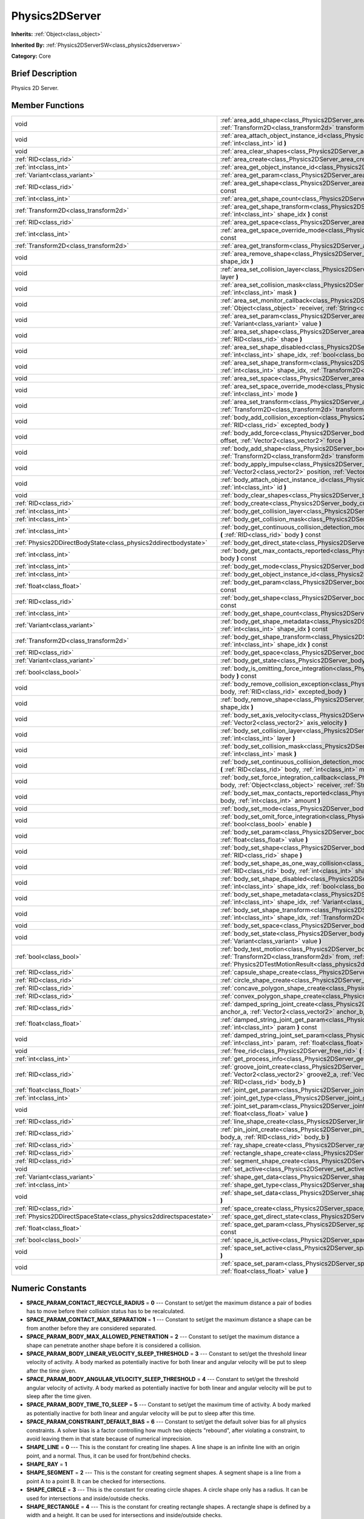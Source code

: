 .. Generated automatically by doc/tools/makerst.py in Godot's source tree.
.. DO NOT EDIT THIS FILE, but the Physics2DServer.xml source instead.
.. The source is found in doc/classes or modules/<name>/doc_classes.

.. _class_Physics2DServer:

Physics2DServer
===============

**Inherits:** :ref:`Object<class_object>`

**Inherited By:** :ref:`Physics2DServerSW<class_physics2dserversw>`

**Category:** Core

Brief Description
-----------------

Physics 2D Server.

Member Functions
----------------

+--------------------------------------------------------------------+----------------------------------------------------------------------------------------------------------------------------------------------------------------------------------------------------------------------------------------------------------------------------------------------------------------+
| void                                                               | :ref:`area_add_shape<class_Physics2DServer_area_add_shape>` **(** :ref:`RID<class_rid>` area, :ref:`RID<class_rid>` shape, :ref:`Transform2D<class_transform2d>` transform=Transform2D( 1, 0, 0, 1, 0, 0 ) **)**                                                                                               |
+--------------------------------------------------------------------+----------------------------------------------------------------------------------------------------------------------------------------------------------------------------------------------------------------------------------------------------------------------------------------------------------------+
| void                                                               | :ref:`area_attach_object_instance_id<class_Physics2DServer_area_attach_object_instance_id>` **(** :ref:`RID<class_rid>` area, :ref:`int<class_int>` id **)**                                                                                                                                                   |
+--------------------------------------------------------------------+----------------------------------------------------------------------------------------------------------------------------------------------------------------------------------------------------------------------------------------------------------------------------------------------------------------+
| void                                                               | :ref:`area_clear_shapes<class_Physics2DServer_area_clear_shapes>` **(** :ref:`RID<class_rid>` area **)**                                                                                                                                                                                                       |
+--------------------------------------------------------------------+----------------------------------------------------------------------------------------------------------------------------------------------------------------------------------------------------------------------------------------------------------------------------------------------------------------+
| :ref:`RID<class_rid>`                                              | :ref:`area_create<class_Physics2DServer_area_create>` **(** **)**                                                                                                                                                                                                                                              |
+--------------------------------------------------------------------+----------------------------------------------------------------------------------------------------------------------------------------------------------------------------------------------------------------------------------------------------------------------------------------------------------------+
| :ref:`int<class_int>`                                              | :ref:`area_get_object_instance_id<class_Physics2DServer_area_get_object_instance_id>` **(** :ref:`RID<class_rid>` area **)** const                                                                                                                                                                             |
+--------------------------------------------------------------------+----------------------------------------------------------------------------------------------------------------------------------------------------------------------------------------------------------------------------------------------------------------------------------------------------------------+
| :ref:`Variant<class_variant>`                                      | :ref:`area_get_param<class_Physics2DServer_area_get_param>` **(** :ref:`RID<class_rid>` area, :ref:`int<class_int>` param **)** const                                                                                                                                                                          |
+--------------------------------------------------------------------+----------------------------------------------------------------------------------------------------------------------------------------------------------------------------------------------------------------------------------------------------------------------------------------------------------------+
| :ref:`RID<class_rid>`                                              | :ref:`area_get_shape<class_Physics2DServer_area_get_shape>` **(** :ref:`RID<class_rid>` area, :ref:`int<class_int>` shape_idx **)** const                                                                                                                                                                      |
+--------------------------------------------------------------------+----------------------------------------------------------------------------------------------------------------------------------------------------------------------------------------------------------------------------------------------------------------------------------------------------------------+
| :ref:`int<class_int>`                                              | :ref:`area_get_shape_count<class_Physics2DServer_area_get_shape_count>` **(** :ref:`RID<class_rid>` area **)** const                                                                                                                                                                                           |
+--------------------------------------------------------------------+----------------------------------------------------------------------------------------------------------------------------------------------------------------------------------------------------------------------------------------------------------------------------------------------------------------+
| :ref:`Transform2D<class_transform2d>`                              | :ref:`area_get_shape_transform<class_Physics2DServer_area_get_shape_transform>` **(** :ref:`RID<class_rid>` area, :ref:`int<class_int>` shape_idx **)** const                                                                                                                                                  |
+--------------------------------------------------------------------+----------------------------------------------------------------------------------------------------------------------------------------------------------------------------------------------------------------------------------------------------------------------------------------------------------------+
| :ref:`RID<class_rid>`                                              | :ref:`area_get_space<class_Physics2DServer_area_get_space>` **(** :ref:`RID<class_rid>` area **)** const                                                                                                                                                                                                       |
+--------------------------------------------------------------------+----------------------------------------------------------------------------------------------------------------------------------------------------------------------------------------------------------------------------------------------------------------------------------------------------------------+
| :ref:`int<class_int>`                                              | :ref:`area_get_space_override_mode<class_Physics2DServer_area_get_space_override_mode>` **(** :ref:`RID<class_rid>` area **)** const                                                                                                                                                                           |
+--------------------------------------------------------------------+----------------------------------------------------------------------------------------------------------------------------------------------------------------------------------------------------------------------------------------------------------------------------------------------------------------+
| :ref:`Transform2D<class_transform2d>`                              | :ref:`area_get_transform<class_Physics2DServer_area_get_transform>` **(** :ref:`RID<class_rid>` area **)** const                                                                                                                                                                                               |
+--------------------------------------------------------------------+----------------------------------------------------------------------------------------------------------------------------------------------------------------------------------------------------------------------------------------------------------------------------------------------------------------+
| void                                                               | :ref:`area_remove_shape<class_Physics2DServer_area_remove_shape>` **(** :ref:`RID<class_rid>` area, :ref:`int<class_int>` shape_idx **)**                                                                                                                                                                      |
+--------------------------------------------------------------------+----------------------------------------------------------------------------------------------------------------------------------------------------------------------------------------------------------------------------------------------------------------------------------------------------------------+
| void                                                               | :ref:`area_set_collision_layer<class_Physics2DServer_area_set_collision_layer>` **(** :ref:`RID<class_rid>` area, :ref:`int<class_int>` layer **)**                                                                                                                                                            |
+--------------------------------------------------------------------+----------------------------------------------------------------------------------------------------------------------------------------------------------------------------------------------------------------------------------------------------------------------------------------------------------------+
| void                                                               | :ref:`area_set_collision_mask<class_Physics2DServer_area_set_collision_mask>` **(** :ref:`RID<class_rid>` area, :ref:`int<class_int>` mask **)**                                                                                                                                                               |
+--------------------------------------------------------------------+----------------------------------------------------------------------------------------------------------------------------------------------------------------------------------------------------------------------------------------------------------------------------------------------------------------+
| void                                                               | :ref:`area_set_monitor_callback<class_Physics2DServer_area_set_monitor_callback>` **(** :ref:`RID<class_rid>` area, :ref:`Object<class_object>` receiver, :ref:`String<class_string>` method **)**                                                                                                             |
+--------------------------------------------------------------------+----------------------------------------------------------------------------------------------------------------------------------------------------------------------------------------------------------------------------------------------------------------------------------------------------------------+
| void                                                               | :ref:`area_set_param<class_Physics2DServer_area_set_param>` **(** :ref:`RID<class_rid>` area, :ref:`int<class_int>` param, :ref:`Variant<class_variant>` value **)**                                                                                                                                           |
+--------------------------------------------------------------------+----------------------------------------------------------------------------------------------------------------------------------------------------------------------------------------------------------------------------------------------------------------------------------------------------------------+
| void                                                               | :ref:`area_set_shape<class_Physics2DServer_area_set_shape>` **(** :ref:`RID<class_rid>` area, :ref:`int<class_int>` shape_idx, :ref:`RID<class_rid>` shape **)**                                                                                                                                               |
+--------------------------------------------------------------------+----------------------------------------------------------------------------------------------------------------------------------------------------------------------------------------------------------------------------------------------------------------------------------------------------------------+
| void                                                               | :ref:`area_set_shape_disabled<class_Physics2DServer_area_set_shape_disabled>` **(** :ref:`RID<class_rid>` area, :ref:`int<class_int>` shape_idx, :ref:`bool<class_bool>` disable **)**                                                                                                                         |
+--------------------------------------------------------------------+----------------------------------------------------------------------------------------------------------------------------------------------------------------------------------------------------------------------------------------------------------------------------------------------------------------+
| void                                                               | :ref:`area_set_shape_transform<class_Physics2DServer_area_set_shape_transform>` **(** :ref:`RID<class_rid>` area, :ref:`int<class_int>` shape_idx, :ref:`Transform2D<class_transform2d>` transform **)**                                                                                                       |
+--------------------------------------------------------------------+----------------------------------------------------------------------------------------------------------------------------------------------------------------------------------------------------------------------------------------------------------------------------------------------------------------+
| void                                                               | :ref:`area_set_space<class_Physics2DServer_area_set_space>` **(** :ref:`RID<class_rid>` area, :ref:`RID<class_rid>` space **)**                                                                                                                                                                                |
+--------------------------------------------------------------------+----------------------------------------------------------------------------------------------------------------------------------------------------------------------------------------------------------------------------------------------------------------------------------------------------------------+
| void                                                               | :ref:`area_set_space_override_mode<class_Physics2DServer_area_set_space_override_mode>` **(** :ref:`RID<class_rid>` area, :ref:`int<class_int>` mode **)**                                                                                                                                                     |
+--------------------------------------------------------------------+----------------------------------------------------------------------------------------------------------------------------------------------------------------------------------------------------------------------------------------------------------------------------------------------------------------+
| void                                                               | :ref:`area_set_transform<class_Physics2DServer_area_set_transform>` **(** :ref:`RID<class_rid>` area, :ref:`Transform2D<class_transform2d>` transform **)**                                                                                                                                                    |
+--------------------------------------------------------------------+----------------------------------------------------------------------------------------------------------------------------------------------------------------------------------------------------------------------------------------------------------------------------------------------------------------+
| void                                                               | :ref:`body_add_collision_exception<class_Physics2DServer_body_add_collision_exception>` **(** :ref:`RID<class_rid>` body, :ref:`RID<class_rid>` excepted_body **)**                                                                                                                                            |
+--------------------------------------------------------------------+----------------------------------------------------------------------------------------------------------------------------------------------------------------------------------------------------------------------------------------------------------------------------------------------------------------+
| void                                                               | :ref:`body_add_force<class_Physics2DServer_body_add_force>` **(** :ref:`RID<class_rid>` body, :ref:`Vector2<class_vector2>` offset, :ref:`Vector2<class_vector2>` force **)**                                                                                                                                  |
+--------------------------------------------------------------------+----------------------------------------------------------------------------------------------------------------------------------------------------------------------------------------------------------------------------------------------------------------------------------------------------------------+
| void                                                               | :ref:`body_add_shape<class_Physics2DServer_body_add_shape>` **(** :ref:`RID<class_rid>` body, :ref:`RID<class_rid>` shape, :ref:`Transform2D<class_transform2d>` transform=Transform2D( 1, 0, 0, 1, 0, 0 ) **)**                                                                                               |
+--------------------------------------------------------------------+----------------------------------------------------------------------------------------------------------------------------------------------------------------------------------------------------------------------------------------------------------------------------------------------------------------+
| void                                                               | :ref:`body_apply_impulse<class_Physics2DServer_body_apply_impulse>` **(** :ref:`RID<class_rid>` body, :ref:`Vector2<class_vector2>` position, :ref:`Vector2<class_vector2>` impulse **)**                                                                                                                      |
+--------------------------------------------------------------------+----------------------------------------------------------------------------------------------------------------------------------------------------------------------------------------------------------------------------------------------------------------------------------------------------------------+
| void                                                               | :ref:`body_attach_object_instance_id<class_Physics2DServer_body_attach_object_instance_id>` **(** :ref:`RID<class_rid>` body, :ref:`int<class_int>` id **)**                                                                                                                                                   |
+--------------------------------------------------------------------+----------------------------------------------------------------------------------------------------------------------------------------------------------------------------------------------------------------------------------------------------------------------------------------------------------------+
| void                                                               | :ref:`body_clear_shapes<class_Physics2DServer_body_clear_shapes>` **(** :ref:`RID<class_rid>` body **)**                                                                                                                                                                                                       |
+--------------------------------------------------------------------+----------------------------------------------------------------------------------------------------------------------------------------------------------------------------------------------------------------------------------------------------------------------------------------------------------------+
| :ref:`RID<class_rid>`                                              | :ref:`body_create<class_Physics2DServer_body_create>` **(** **)**                                                                                                                                                                                                                                              |
+--------------------------------------------------------------------+----------------------------------------------------------------------------------------------------------------------------------------------------------------------------------------------------------------------------------------------------------------------------------------------------------------+
| :ref:`int<class_int>`                                              | :ref:`body_get_collision_layer<class_Physics2DServer_body_get_collision_layer>` **(** :ref:`RID<class_rid>` body **)** const                                                                                                                                                                                   |
+--------------------------------------------------------------------+----------------------------------------------------------------------------------------------------------------------------------------------------------------------------------------------------------------------------------------------------------------------------------------------------------------+
| :ref:`int<class_int>`                                              | :ref:`body_get_collision_mask<class_Physics2DServer_body_get_collision_mask>` **(** :ref:`RID<class_rid>` body **)** const                                                                                                                                                                                     |
+--------------------------------------------------------------------+----------------------------------------------------------------------------------------------------------------------------------------------------------------------------------------------------------------------------------------------------------------------------------------------------------------+
| :ref:`int<class_int>`                                              | :ref:`body_get_continuous_collision_detection_mode<class_Physics2DServer_body_get_continuous_collision_detection_mode>` **(** :ref:`RID<class_rid>` body **)** const                                                                                                                                           |
+--------------------------------------------------------------------+----------------------------------------------------------------------------------------------------------------------------------------------------------------------------------------------------------------------------------------------------------------------------------------------------------------+
| :ref:`Physics2DDirectBodyState<class_physics2ddirectbodystate>`    | :ref:`body_get_direct_state<class_Physics2DServer_body_get_direct_state>` **(** :ref:`RID<class_rid>` body **)**                                                                                                                                                                                               |
+--------------------------------------------------------------------+----------------------------------------------------------------------------------------------------------------------------------------------------------------------------------------------------------------------------------------------------------------------------------------------------------------+
| :ref:`int<class_int>`                                              | :ref:`body_get_max_contacts_reported<class_Physics2DServer_body_get_max_contacts_reported>` **(** :ref:`RID<class_rid>` body **)** const                                                                                                                                                                       |
+--------------------------------------------------------------------+----------------------------------------------------------------------------------------------------------------------------------------------------------------------------------------------------------------------------------------------------------------------------------------------------------------+
| :ref:`int<class_int>`                                              | :ref:`body_get_mode<class_Physics2DServer_body_get_mode>` **(** :ref:`RID<class_rid>` body **)** const                                                                                                                                                                                                         |
+--------------------------------------------------------------------+----------------------------------------------------------------------------------------------------------------------------------------------------------------------------------------------------------------------------------------------------------------------------------------------------------------+
| :ref:`int<class_int>`                                              | :ref:`body_get_object_instance_id<class_Physics2DServer_body_get_object_instance_id>` **(** :ref:`RID<class_rid>` body **)** const                                                                                                                                                                             |
+--------------------------------------------------------------------+----------------------------------------------------------------------------------------------------------------------------------------------------------------------------------------------------------------------------------------------------------------------------------------------------------------+
| :ref:`float<class_float>`                                          | :ref:`body_get_param<class_Physics2DServer_body_get_param>` **(** :ref:`RID<class_rid>` body, :ref:`int<class_int>` param **)** const                                                                                                                                                                          |
+--------------------------------------------------------------------+----------------------------------------------------------------------------------------------------------------------------------------------------------------------------------------------------------------------------------------------------------------------------------------------------------------+
| :ref:`RID<class_rid>`                                              | :ref:`body_get_shape<class_Physics2DServer_body_get_shape>` **(** :ref:`RID<class_rid>` body, :ref:`int<class_int>` shape_idx **)** const                                                                                                                                                                      |
+--------------------------------------------------------------------+----------------------------------------------------------------------------------------------------------------------------------------------------------------------------------------------------------------------------------------------------------------------------------------------------------------+
| :ref:`int<class_int>`                                              | :ref:`body_get_shape_count<class_Physics2DServer_body_get_shape_count>` **(** :ref:`RID<class_rid>` body **)** const                                                                                                                                                                                           |
+--------------------------------------------------------------------+----------------------------------------------------------------------------------------------------------------------------------------------------------------------------------------------------------------------------------------------------------------------------------------------------------------+
| :ref:`Variant<class_variant>`                                      | :ref:`body_get_shape_metadata<class_Physics2DServer_body_get_shape_metadata>` **(** :ref:`RID<class_rid>` body, :ref:`int<class_int>` shape_idx **)** const                                                                                                                                                    |
+--------------------------------------------------------------------+----------------------------------------------------------------------------------------------------------------------------------------------------------------------------------------------------------------------------------------------------------------------------------------------------------------+
| :ref:`Transform2D<class_transform2d>`                              | :ref:`body_get_shape_transform<class_Physics2DServer_body_get_shape_transform>` **(** :ref:`RID<class_rid>` body, :ref:`int<class_int>` shape_idx **)** const                                                                                                                                                  |
+--------------------------------------------------------------------+----------------------------------------------------------------------------------------------------------------------------------------------------------------------------------------------------------------------------------------------------------------------------------------------------------------+
| :ref:`RID<class_rid>`                                              | :ref:`body_get_space<class_Physics2DServer_body_get_space>` **(** :ref:`RID<class_rid>` body **)** const                                                                                                                                                                                                       |
+--------------------------------------------------------------------+----------------------------------------------------------------------------------------------------------------------------------------------------------------------------------------------------------------------------------------------------------------------------------------------------------------+
| :ref:`Variant<class_variant>`                                      | :ref:`body_get_state<class_Physics2DServer_body_get_state>` **(** :ref:`RID<class_rid>` body, :ref:`int<class_int>` state **)** const                                                                                                                                                                          |
+--------------------------------------------------------------------+----------------------------------------------------------------------------------------------------------------------------------------------------------------------------------------------------------------------------------------------------------------------------------------------------------------+
| :ref:`bool<class_bool>`                                            | :ref:`body_is_omitting_force_integration<class_Physics2DServer_body_is_omitting_force_integration>` **(** :ref:`RID<class_rid>` body **)** const                                                                                                                                                               |
+--------------------------------------------------------------------+----------------------------------------------------------------------------------------------------------------------------------------------------------------------------------------------------------------------------------------------------------------------------------------------------------------+
| void                                                               | :ref:`body_remove_collision_exception<class_Physics2DServer_body_remove_collision_exception>` **(** :ref:`RID<class_rid>` body, :ref:`RID<class_rid>` excepted_body **)**                                                                                                                                      |
+--------------------------------------------------------------------+----------------------------------------------------------------------------------------------------------------------------------------------------------------------------------------------------------------------------------------------------------------------------------------------------------------+
| void                                                               | :ref:`body_remove_shape<class_Physics2DServer_body_remove_shape>` **(** :ref:`RID<class_rid>` body, :ref:`int<class_int>` shape_idx **)**                                                                                                                                                                      |
+--------------------------------------------------------------------+----------------------------------------------------------------------------------------------------------------------------------------------------------------------------------------------------------------------------------------------------------------------------------------------------------------+
| void                                                               | :ref:`body_set_axis_velocity<class_Physics2DServer_body_set_axis_velocity>` **(** :ref:`RID<class_rid>` body, :ref:`Vector2<class_vector2>` axis_velocity **)**                                                                                                                                                |
+--------------------------------------------------------------------+----------------------------------------------------------------------------------------------------------------------------------------------------------------------------------------------------------------------------------------------------------------------------------------------------------------+
| void                                                               | :ref:`body_set_collision_layer<class_Physics2DServer_body_set_collision_layer>` **(** :ref:`RID<class_rid>` body, :ref:`int<class_int>` layer **)**                                                                                                                                                            |
+--------------------------------------------------------------------+----------------------------------------------------------------------------------------------------------------------------------------------------------------------------------------------------------------------------------------------------------------------------------------------------------------+
| void                                                               | :ref:`body_set_collision_mask<class_Physics2DServer_body_set_collision_mask>` **(** :ref:`RID<class_rid>` body, :ref:`int<class_int>` mask **)**                                                                                                                                                               |
+--------------------------------------------------------------------+----------------------------------------------------------------------------------------------------------------------------------------------------------------------------------------------------------------------------------------------------------------------------------------------------------------+
| void                                                               | :ref:`body_set_continuous_collision_detection_mode<class_Physics2DServer_body_set_continuous_collision_detection_mode>` **(** :ref:`RID<class_rid>` body, :ref:`int<class_int>` mode **)**                                                                                                                     |
+--------------------------------------------------------------------+----------------------------------------------------------------------------------------------------------------------------------------------------------------------------------------------------------------------------------------------------------------------------------------------------------------+
| void                                                               | :ref:`body_set_force_integration_callback<class_Physics2DServer_body_set_force_integration_callback>` **(** :ref:`RID<class_rid>` body, :ref:`Object<class_object>` receiver, :ref:`String<class_string>` method, :ref:`Variant<class_variant>` userdata=null **)**                                            |
+--------------------------------------------------------------------+----------------------------------------------------------------------------------------------------------------------------------------------------------------------------------------------------------------------------------------------------------------------------------------------------------------+
| void                                                               | :ref:`body_set_max_contacts_reported<class_Physics2DServer_body_set_max_contacts_reported>` **(** :ref:`RID<class_rid>` body, :ref:`int<class_int>` amount **)**                                                                                                                                               |
+--------------------------------------------------------------------+----------------------------------------------------------------------------------------------------------------------------------------------------------------------------------------------------------------------------------------------------------------------------------------------------------------+
| void                                                               | :ref:`body_set_mode<class_Physics2DServer_body_set_mode>` **(** :ref:`RID<class_rid>` body, :ref:`int<class_int>` mode **)**                                                                                                                                                                                   |
+--------------------------------------------------------------------+----------------------------------------------------------------------------------------------------------------------------------------------------------------------------------------------------------------------------------------------------------------------------------------------------------------+
| void                                                               | :ref:`body_set_omit_force_integration<class_Physics2DServer_body_set_omit_force_integration>` **(** :ref:`RID<class_rid>` body, :ref:`bool<class_bool>` enable **)**                                                                                                                                           |
+--------------------------------------------------------------------+----------------------------------------------------------------------------------------------------------------------------------------------------------------------------------------------------------------------------------------------------------------------------------------------------------------+
| void                                                               | :ref:`body_set_param<class_Physics2DServer_body_set_param>` **(** :ref:`RID<class_rid>` body, :ref:`int<class_int>` param, :ref:`float<class_float>` value **)**                                                                                                                                               |
+--------------------------------------------------------------------+----------------------------------------------------------------------------------------------------------------------------------------------------------------------------------------------------------------------------------------------------------------------------------------------------------------+
| void                                                               | :ref:`body_set_shape<class_Physics2DServer_body_set_shape>` **(** :ref:`RID<class_rid>` body, :ref:`int<class_int>` shape_idx, :ref:`RID<class_rid>` shape **)**                                                                                                                                               |
+--------------------------------------------------------------------+----------------------------------------------------------------------------------------------------------------------------------------------------------------------------------------------------------------------------------------------------------------------------------------------------------------+
| void                                                               | :ref:`body_set_shape_as_one_way_collision<class_Physics2DServer_body_set_shape_as_one_way_collision>` **(** :ref:`RID<class_rid>` body, :ref:`int<class_int>` shape_idx, :ref:`bool<class_bool>` enable **)**                                                                                                  |
+--------------------------------------------------------------------+----------------------------------------------------------------------------------------------------------------------------------------------------------------------------------------------------------------------------------------------------------------------------------------------------------------+
| void                                                               | :ref:`body_set_shape_disabled<class_Physics2DServer_body_set_shape_disabled>` **(** :ref:`RID<class_rid>` body, :ref:`int<class_int>` shape_idx, :ref:`bool<class_bool>` disable **)**                                                                                                                         |
+--------------------------------------------------------------------+----------------------------------------------------------------------------------------------------------------------------------------------------------------------------------------------------------------------------------------------------------------------------------------------------------------+
| void                                                               | :ref:`body_set_shape_metadata<class_Physics2DServer_body_set_shape_metadata>` **(** :ref:`RID<class_rid>` body, :ref:`int<class_int>` shape_idx, :ref:`Variant<class_variant>` metadata **)**                                                                                                                  |
+--------------------------------------------------------------------+----------------------------------------------------------------------------------------------------------------------------------------------------------------------------------------------------------------------------------------------------------------------------------------------------------------+
| void                                                               | :ref:`body_set_shape_transform<class_Physics2DServer_body_set_shape_transform>` **(** :ref:`RID<class_rid>` body, :ref:`int<class_int>` shape_idx, :ref:`Transform2D<class_transform2d>` transform **)**                                                                                                       |
+--------------------------------------------------------------------+----------------------------------------------------------------------------------------------------------------------------------------------------------------------------------------------------------------------------------------------------------------------------------------------------------------+
| void                                                               | :ref:`body_set_space<class_Physics2DServer_body_set_space>` **(** :ref:`RID<class_rid>` body, :ref:`RID<class_rid>` space **)**                                                                                                                                                                                |
+--------------------------------------------------------------------+----------------------------------------------------------------------------------------------------------------------------------------------------------------------------------------------------------------------------------------------------------------------------------------------------------------+
| void                                                               | :ref:`body_set_state<class_Physics2DServer_body_set_state>` **(** :ref:`RID<class_rid>` body, :ref:`int<class_int>` state, :ref:`Variant<class_variant>` value **)**                                                                                                                                           |
+--------------------------------------------------------------------+----------------------------------------------------------------------------------------------------------------------------------------------------------------------------------------------------------------------------------------------------------------------------------------------------------------+
| :ref:`bool<class_bool>`                                            | :ref:`body_test_motion<class_Physics2DServer_body_test_motion>` **(** :ref:`RID<class_rid>` body, :ref:`Transform2D<class_transform2d>` from, :ref:`Vector2<class_vector2>` motion, :ref:`float<class_float>` margin=0.08, :ref:`Physics2DTestMotionResult<class_physics2dtestmotionresult>` result=null **)** |
+--------------------------------------------------------------------+----------------------------------------------------------------------------------------------------------------------------------------------------------------------------------------------------------------------------------------------------------------------------------------------------------------+
| :ref:`RID<class_rid>`                                              | :ref:`capsule_shape_create<class_Physics2DServer_capsule_shape_create>` **(** **)**                                                                                                                                                                                                                            |
+--------------------------------------------------------------------+----------------------------------------------------------------------------------------------------------------------------------------------------------------------------------------------------------------------------------------------------------------------------------------------------------------+
| :ref:`RID<class_rid>`                                              | :ref:`circle_shape_create<class_Physics2DServer_circle_shape_create>` **(** **)**                                                                                                                                                                                                                              |
+--------------------------------------------------------------------+----------------------------------------------------------------------------------------------------------------------------------------------------------------------------------------------------------------------------------------------------------------------------------------------------------------+
| :ref:`RID<class_rid>`                                              | :ref:`concave_polygon_shape_create<class_Physics2DServer_concave_polygon_shape_create>` **(** **)**                                                                                                                                                                                                            |
+--------------------------------------------------------------------+----------------------------------------------------------------------------------------------------------------------------------------------------------------------------------------------------------------------------------------------------------------------------------------------------------------+
| :ref:`RID<class_rid>`                                              | :ref:`convex_polygon_shape_create<class_Physics2DServer_convex_polygon_shape_create>` **(** **)**                                                                                                                                                                                                              |
+--------------------------------------------------------------------+----------------------------------------------------------------------------------------------------------------------------------------------------------------------------------------------------------------------------------------------------------------------------------------------------------------+
| :ref:`RID<class_rid>`                                              | :ref:`damped_spring_joint_create<class_Physics2DServer_damped_spring_joint_create>` **(** :ref:`Vector2<class_vector2>` anchor_a, :ref:`Vector2<class_vector2>` anchor_b, :ref:`RID<class_rid>` body_a, :ref:`RID<class_rid>` body_b **)**                                                                     |
+--------------------------------------------------------------------+----------------------------------------------------------------------------------------------------------------------------------------------------------------------------------------------------------------------------------------------------------------------------------------------------------------+
| :ref:`float<class_float>`                                          | :ref:`damped_string_joint_get_param<class_Physics2DServer_damped_string_joint_get_param>` **(** :ref:`RID<class_rid>` joint, :ref:`int<class_int>` param **)** const                                                                                                                                           |
+--------------------------------------------------------------------+----------------------------------------------------------------------------------------------------------------------------------------------------------------------------------------------------------------------------------------------------------------------------------------------------------------+
| void                                                               | :ref:`damped_string_joint_set_param<class_Physics2DServer_damped_string_joint_set_param>` **(** :ref:`RID<class_rid>` joint, :ref:`int<class_int>` param, :ref:`float<class_float>` value **)**                                                                                                                |
+--------------------------------------------------------------------+----------------------------------------------------------------------------------------------------------------------------------------------------------------------------------------------------------------------------------------------------------------------------------------------------------------+
| void                                                               | :ref:`free_rid<class_Physics2DServer_free_rid>` **(** :ref:`RID<class_rid>` rid **)**                                                                                                                                                                                                                          |
+--------------------------------------------------------------------+----------------------------------------------------------------------------------------------------------------------------------------------------------------------------------------------------------------------------------------------------------------------------------------------------------------+
| :ref:`int<class_int>`                                              | :ref:`get_process_info<class_Physics2DServer_get_process_info>` **(** :ref:`int<class_int>` process_info **)**                                                                                                                                                                                                 |
+--------------------------------------------------------------------+----------------------------------------------------------------------------------------------------------------------------------------------------------------------------------------------------------------------------------------------------------------------------------------------------------------+
| :ref:`RID<class_rid>`                                              | :ref:`groove_joint_create<class_Physics2DServer_groove_joint_create>` **(** :ref:`Vector2<class_vector2>` groove1_a, :ref:`Vector2<class_vector2>` groove2_a, :ref:`Vector2<class_vector2>` anchor_b, :ref:`RID<class_rid>` body_a, :ref:`RID<class_rid>` body_b **)**                                         |
+--------------------------------------------------------------------+----------------------------------------------------------------------------------------------------------------------------------------------------------------------------------------------------------------------------------------------------------------------------------------------------------------+
| :ref:`float<class_float>`                                          | :ref:`joint_get_param<class_Physics2DServer_joint_get_param>` **(** :ref:`RID<class_rid>` joint, :ref:`int<class_int>` param **)** const                                                                                                                                                                       |
+--------------------------------------------------------------------+----------------------------------------------------------------------------------------------------------------------------------------------------------------------------------------------------------------------------------------------------------------------------------------------------------------+
| :ref:`int<class_int>`                                              | :ref:`joint_get_type<class_Physics2DServer_joint_get_type>` **(** :ref:`RID<class_rid>` joint **)** const                                                                                                                                                                                                      |
+--------------------------------------------------------------------+----------------------------------------------------------------------------------------------------------------------------------------------------------------------------------------------------------------------------------------------------------------------------------------------------------------+
| void                                                               | :ref:`joint_set_param<class_Physics2DServer_joint_set_param>` **(** :ref:`RID<class_rid>` joint, :ref:`int<class_int>` param, :ref:`float<class_float>` value **)**                                                                                                                                            |
+--------------------------------------------------------------------+----------------------------------------------------------------------------------------------------------------------------------------------------------------------------------------------------------------------------------------------------------------------------------------------------------------+
| :ref:`RID<class_rid>`                                              | :ref:`line_shape_create<class_Physics2DServer_line_shape_create>` **(** **)**                                                                                                                                                                                                                                  |
+--------------------------------------------------------------------+----------------------------------------------------------------------------------------------------------------------------------------------------------------------------------------------------------------------------------------------------------------------------------------------------------------+
| :ref:`RID<class_rid>`                                              | :ref:`pin_joint_create<class_Physics2DServer_pin_joint_create>` **(** :ref:`Vector2<class_vector2>` anchor, :ref:`RID<class_rid>` body_a, :ref:`RID<class_rid>` body_b **)**                                                                                                                                   |
+--------------------------------------------------------------------+----------------------------------------------------------------------------------------------------------------------------------------------------------------------------------------------------------------------------------------------------------------------------------------------------------------+
| :ref:`RID<class_rid>`                                              | :ref:`ray_shape_create<class_Physics2DServer_ray_shape_create>` **(** **)**                                                                                                                                                                                                                                    |
+--------------------------------------------------------------------+----------------------------------------------------------------------------------------------------------------------------------------------------------------------------------------------------------------------------------------------------------------------------------------------------------------+
| :ref:`RID<class_rid>`                                              | :ref:`rectangle_shape_create<class_Physics2DServer_rectangle_shape_create>` **(** **)**                                                                                                                                                                                                                        |
+--------------------------------------------------------------------+----------------------------------------------------------------------------------------------------------------------------------------------------------------------------------------------------------------------------------------------------------------------------------------------------------------+
| :ref:`RID<class_rid>`                                              | :ref:`segment_shape_create<class_Physics2DServer_segment_shape_create>` **(** **)**                                                                                                                                                                                                                            |
+--------------------------------------------------------------------+----------------------------------------------------------------------------------------------------------------------------------------------------------------------------------------------------------------------------------------------------------------------------------------------------------------+
| void                                                               | :ref:`set_active<class_Physics2DServer_set_active>` **(** :ref:`bool<class_bool>` active **)**                                                                                                                                                                                                                 |
+--------------------------------------------------------------------+----------------------------------------------------------------------------------------------------------------------------------------------------------------------------------------------------------------------------------------------------------------------------------------------------------------+
| :ref:`Variant<class_variant>`                                      | :ref:`shape_get_data<class_Physics2DServer_shape_get_data>` **(** :ref:`RID<class_rid>` shape **)** const                                                                                                                                                                                                      |
+--------------------------------------------------------------------+----------------------------------------------------------------------------------------------------------------------------------------------------------------------------------------------------------------------------------------------------------------------------------------------------------------+
| :ref:`int<class_int>`                                              | :ref:`shape_get_type<class_Physics2DServer_shape_get_type>` **(** :ref:`RID<class_rid>` shape **)** const                                                                                                                                                                                                      |
+--------------------------------------------------------------------+----------------------------------------------------------------------------------------------------------------------------------------------------------------------------------------------------------------------------------------------------------------------------------------------------------------+
| void                                                               | :ref:`shape_set_data<class_Physics2DServer_shape_set_data>` **(** :ref:`RID<class_rid>` shape, :ref:`Variant<class_variant>` data **)**                                                                                                                                                                        |
+--------------------------------------------------------------------+----------------------------------------------------------------------------------------------------------------------------------------------------------------------------------------------------------------------------------------------------------------------------------------------------------------+
| :ref:`RID<class_rid>`                                              | :ref:`space_create<class_Physics2DServer_space_create>` **(** **)**                                                                                                                                                                                                                                            |
+--------------------------------------------------------------------+----------------------------------------------------------------------------------------------------------------------------------------------------------------------------------------------------------------------------------------------------------------------------------------------------------------+
| :ref:`Physics2DDirectSpaceState<class_physics2ddirectspacestate>`  | :ref:`space_get_direct_state<class_Physics2DServer_space_get_direct_state>` **(** :ref:`RID<class_rid>` space **)**                                                                                                                                                                                            |
+--------------------------------------------------------------------+----------------------------------------------------------------------------------------------------------------------------------------------------------------------------------------------------------------------------------------------------------------------------------------------------------------+
| :ref:`float<class_float>`                                          | :ref:`space_get_param<class_Physics2DServer_space_get_param>` **(** :ref:`RID<class_rid>` space, :ref:`int<class_int>` param **)** const                                                                                                                                                                       |
+--------------------------------------------------------------------+----------------------------------------------------------------------------------------------------------------------------------------------------------------------------------------------------------------------------------------------------------------------------------------------------------------+
| :ref:`bool<class_bool>`                                            | :ref:`space_is_active<class_Physics2DServer_space_is_active>` **(** :ref:`RID<class_rid>` space **)** const                                                                                                                                                                                                    |
+--------------------------------------------------------------------+----------------------------------------------------------------------------------------------------------------------------------------------------------------------------------------------------------------------------------------------------------------------------------------------------------------+
| void                                                               | :ref:`space_set_active<class_Physics2DServer_space_set_active>` **(** :ref:`RID<class_rid>` space, :ref:`bool<class_bool>` active **)**                                                                                                                                                                        |
+--------------------------------------------------------------------+----------------------------------------------------------------------------------------------------------------------------------------------------------------------------------------------------------------------------------------------------------------------------------------------------------------+
| void                                                               | :ref:`space_set_param<class_Physics2DServer_space_set_param>` **(** :ref:`RID<class_rid>` space, :ref:`int<class_int>` param, :ref:`float<class_float>` value **)**                                                                                                                                            |
+--------------------------------------------------------------------+----------------------------------------------------------------------------------------------------------------------------------------------------------------------------------------------------------------------------------------------------------------------------------------------------------------+

Numeric Constants
-----------------

- **SPACE_PARAM_CONTACT_RECYCLE_RADIUS** = **0** --- Constant to set/get the maximum distance a pair of bodies has to move before their collision status has to be recalculated.
- **SPACE_PARAM_CONTACT_MAX_SEPARATION** = **1** --- Constant to set/get the maximum distance a shape can be from another before they are considered separated.
- **SPACE_PARAM_BODY_MAX_ALLOWED_PENETRATION** = **2** --- Constant to set/get the maximum distance a shape can penetrate another shape before it is considered a collision.
- **SPACE_PARAM_BODY_LINEAR_VELOCITY_SLEEP_THRESHOLD** = **3** --- Constant to set/get the threshold linear velocity of activity. A body marked as potentially inactive for both linear and angular velocity will be put to sleep after the time given.
- **SPACE_PARAM_BODY_ANGULAR_VELOCITY_SLEEP_THRESHOLD** = **4** --- Constant to set/get the threshold angular velocity of activity. A body marked as potentially inactive for both linear and angular velocity will be put to sleep after the time given.
- **SPACE_PARAM_BODY_TIME_TO_SLEEP** = **5** --- Constant to set/get the maximum time of activity. A body marked as potentially inactive for both linear and angular velocity will be put to sleep after this time.
- **SPACE_PARAM_CONSTRAINT_DEFAULT_BIAS** = **6** --- Constant to set/get the default solver bias for all physics constraints. A solver bias is a factor controlling how much two objects "rebound", after violating a constraint, to avoid leaving them in that state because of numerical imprecision.
- **SHAPE_LINE** = **0** --- This is the constant for creating line shapes. A line shape is an infinite line with an origin point, and a normal. Thus, it can be used for front/behind checks.
- **SHAPE_RAY** = **1**
- **SHAPE_SEGMENT** = **2** --- This is the constant for creating segment shapes. A segment shape is a line from a point A to a point B. It can be checked for intersections.
- **SHAPE_CIRCLE** = **3** --- This is the constant for creating circle shapes. A circle shape only has a radius. It can be used for intersections and inside/outside checks.
- **SHAPE_RECTANGLE** = **4** --- This is the constant for creating rectangle shapes. A rectangle shape is defined by a width and a height. It can be used for intersections and inside/outside checks.
- **SHAPE_CAPSULE** = **5** --- This is the constant for creating capsule shapes. A capsule shape is defined by a radius and a length. It can be used for intersections and inside/outside checks.
- **SHAPE_CONVEX_POLYGON** = **6** --- This is the constant for creating convex polygon shapes. A polygon is defined by a list of points. It can be used for intersections and inside/outside checks. Unlike the method :ref:`CollisionPolygon2D.set_polygon<class_CollisionPolygon2D_set_polygon>`, polygons modified with :ref:`shape_set_data<class_Physics2DServer_shape_set_data>` do not verify that the points supplied form is a convex polygon.
- **SHAPE_CONCAVE_POLYGON** = **7** --- This is the constant for creating concave polygon shapes. A polygon is defined by a list of points. It can be used for intersections checks, but not for inside/outside checks.
- **SHAPE_CUSTOM** = **8** --- This constant is used internally by the engine. Any attempt to create this kind of shape results in an error.
- **AREA_PARAM_GRAVITY** = **0** --- Constant to set/get gravity strength in an area.
- **AREA_PARAM_GRAVITY_VECTOR** = **1** --- Constant to set/get gravity vector/center in an area.
- **AREA_PARAM_GRAVITY_IS_POINT** = **2** --- Constant to set/get whether the gravity vector of an area is a direction, or a center point.
- **AREA_PARAM_GRAVITY_DISTANCE_SCALE** = **3** --- Constant to set/get the falloff factor for point gravity of an area. The greater this value is, the faster the strength of gravity decreases with the square of distance.
- **AREA_PARAM_GRAVITY_POINT_ATTENUATION** = **4** --- This constant was used to set/get the falloff factor for point gravity. It has been superseded by AREA_PARAM_GRAVITY_DISTANCE_SCALE.
- **AREA_PARAM_LINEAR_DAMP** = **5** --- Constant to set/get the linear dampening factor of an area.
- **AREA_PARAM_ANGULAR_DAMP** = **6** --- Constant to set/get the angular dampening factor of an area.
- **AREA_PARAM_PRIORITY** = **7** --- Constant to set/get the priority (order of processing) of an area.
- **AREA_SPACE_OVERRIDE_DISABLED** = **0** --- This area does not affect gravity/damp. These are generally areas that exist only to detect collisions, and objects entering or exiting them.
- **AREA_SPACE_OVERRIDE_COMBINE** = **1** --- This area adds its gravity/damp values to whatever has been calculated so far. This way, many overlapping areas can combine their physics to make interesting effects.
- **AREA_SPACE_OVERRIDE_COMBINE_REPLACE** = **2** --- This area adds its gravity/damp values to whatever has been calculated so far. Then stops taking into account the rest of the areas, even the default one.
- **AREA_SPACE_OVERRIDE_REPLACE** = **3** --- This area replaces any gravity/damp, even the default one, and stops taking into account the rest of the areas.
- **AREA_SPACE_OVERRIDE_REPLACE_COMBINE** = **4** --- This area replaces any gravity/damp calculated so far, but keeps calculating the rest of the areas, down to the default one.
- **BODY_MODE_STATIC** = **0** --- Constant for static bodies.
- **BODY_MODE_KINEMATIC** = **1** --- Constant for kinematic bodies.
- **BODY_MODE_RIGID** = **2** --- Constant for rigid bodies.
- **BODY_MODE_CHARACTER** = **3** --- Constant for rigid bodies in character mode. In this mode, a body can not rotate, and only its linear velocity is affected by physics.
- **BODY_PARAM_BOUNCE** = **0** --- Constant to set/get a body's bounce factor.
- **BODY_PARAM_FRICTION** = **1** --- Constant to set/get a body's friction.
- **BODY_PARAM_MASS** = **2** --- Constant to set/get a body's mass.
- **BODY_PARAM_INERTIA** = **3** --- Constant to set/get a body's inertia.
- **BODY_PARAM_GRAVITY_SCALE** = **4** --- Constant to set/get a body's gravity multiplier.
- **BODY_PARAM_LINEAR_DAMP** = **5** --- Constant to set/get a body's linear dampening factor.
- **BODY_PARAM_ANGULAR_DAMP** = **6** --- Constant to set/get a body's angular dampening factor.
- **BODY_PARAM_MAX** = **7** --- This is the last ID for body parameters. Any attempt to set this property is ignored. Any attempt to get it returns 0.
- **BODY_STATE_TRANSFORM** = **0** --- Constant to set/get the current transform matrix of the body.
- **BODY_STATE_LINEAR_VELOCITY** = **1** --- Constant to set/get the current linear velocity of the body.
- **BODY_STATE_ANGULAR_VELOCITY** = **2** --- Constant to set/get the current angular velocity of the body.
- **BODY_STATE_SLEEPING** = **3** --- Constant to sleep/wake up a body, or to get whether it is sleeping.
- **BODY_STATE_CAN_SLEEP** = **4** --- Constant to set/get whether the body can sleep.
- **JOINT_PIN** = **0** --- Constant to create pin joints.
- **JOINT_GROOVE** = **1** --- Constant to create groove joints.
- **JOINT_DAMPED_SPRING** = **2** --- Constant to create damped spring joints.
- **JOINT_PARAM_BIAS** = **0**
- **JOINT_PARAM_MAX_BIAS** = **1**
- **JOINT_PARAM_MAX_FORCE** = **2**
- **DAMPED_STRING_REST_LENGTH** = **0** --- Set the resting length of the spring joint. The joint will always try to go to back this length when pulled apart.
- **DAMPED_STRING_STIFFNESS** = **1** --- Set the stiffness of the spring joint. The joint applies a force equal to the stiffness times the distance from its resting length.
- **DAMPED_STRING_DAMPING** = **2** --- Set the damping ratio of the spring joint. A value of 0 indicates an undamped spring, while 1 causes the system to reach equilibrium as fast as possible (critical damping).
- **CCD_MODE_DISABLED** = **0** --- Disables continuous collision detection. This is the fastest way to detect body collisions, but can miss small, fast-moving objects.
- **CCD_MODE_CAST_RAY** = **1** --- Enables continuous collision detection by raycasting. It is faster than shapecasting, but less precise.
- **CCD_MODE_CAST_SHAPE** = **2** --- Enables continuous collision detection by shapecasting. It is the slowest CCD method, and the most precise.
- **AREA_BODY_ADDED** = **0** --- The value of the first parameter and area callback function receives, when an object enters one of its shapes.
- **AREA_BODY_REMOVED** = **1** --- The value of the first parameter and area callback function receives, when an object exits one of its shapes.
- **INFO_ACTIVE_OBJECTS** = **0** --- Constant to get the number of objects that are not sleeping.
- **INFO_COLLISION_PAIRS** = **1** --- Constant to get the number of possible collisions.
- **INFO_ISLAND_COUNT** = **2** --- Constant to get the number of space regions where a collision could occur.

Description
-----------

Physics 2D Server is the server responsible for all 2D physics. It can create many kinds of physics objects, but does not insert them on the node tree.

Member Function Description
---------------------------

.. _class_Physics2DServer_area_add_shape:

- void **area_add_shape** **(** :ref:`RID<class_rid>` area, :ref:`RID<class_rid>` shape, :ref:`Transform2D<class_transform2d>` transform=Transform2D( 1, 0, 0, 1, 0, 0 ) **)**

Adds a shape to the area, along with a transform matrix. Shapes are usually referenced by their index, so you should track which shape has a given index.

.. _class_Physics2DServer_area_attach_object_instance_id:

- void **area_attach_object_instance_id** **(** :ref:`RID<class_rid>` area, :ref:`int<class_int>` id **)**

Assigns the area to a descendant of :ref:`Object<class_object>`, so it can exist in the node tree.

.. _class_Physics2DServer_area_clear_shapes:

- void **area_clear_shapes** **(** :ref:`RID<class_rid>` area **)**

Removes all shapes from an area. It does not delete the shapes, so they can be reassigned later.

.. _class_Physics2DServer_area_create:

- :ref:`RID<class_rid>` **area_create** **(** **)**

Creates an :ref:`Area2D<class_area2d>`.

.. _class_Physics2DServer_area_get_object_instance_id:

- :ref:`int<class_int>` **area_get_object_instance_id** **(** :ref:`RID<class_rid>` area **)** const

Gets the instance ID of the object the area is assigned to.

.. _class_Physics2DServer_area_get_param:

- :ref:`Variant<class_variant>` **area_get_param** **(** :ref:`RID<class_rid>` area, :ref:`int<class_int>` param **)** const

Returns an area parameter value. A list of available parameters is on the AREA_PARAM\_\* constants.

.. _class_Physics2DServer_area_get_shape:

- :ref:`RID<class_rid>` **area_get_shape** **(** :ref:`RID<class_rid>` area, :ref:`int<class_int>` shape_idx **)** const

Returns the :ref:`RID<class_rid>` of the nth shape of an area.

.. _class_Physics2DServer_area_get_shape_count:

- :ref:`int<class_int>` **area_get_shape_count** **(** :ref:`RID<class_rid>` area **)** const

Returns the number of shapes assigned to an area.

.. _class_Physics2DServer_area_get_shape_transform:

- :ref:`Transform2D<class_transform2d>` **area_get_shape_transform** **(** :ref:`RID<class_rid>` area, :ref:`int<class_int>` shape_idx **)** const

Returns the transform matrix of a shape within an area.

.. _class_Physics2DServer_area_get_space:

- :ref:`RID<class_rid>` **area_get_space** **(** :ref:`RID<class_rid>` area **)** const

Returns the space assigned to the area.

.. _class_Physics2DServer_area_get_space_override_mode:

- :ref:`int<class_int>` **area_get_space_override_mode** **(** :ref:`RID<class_rid>` area **)** const

Returns the space override mode for the area.

.. _class_Physics2DServer_area_get_transform:

- :ref:`Transform2D<class_transform2d>` **area_get_transform** **(** :ref:`RID<class_rid>` area **)** const

Returns the transform matrix for an area.

.. _class_Physics2DServer_area_remove_shape:

- void **area_remove_shape** **(** :ref:`RID<class_rid>` area, :ref:`int<class_int>` shape_idx **)**

Removes a shape from an area. It does not delete the shape, so it can be reassigned later.

.. _class_Physics2DServer_area_set_collision_layer:

- void **area_set_collision_layer** **(** :ref:`RID<class_rid>` area, :ref:`int<class_int>` layer **)**

Assigns the area to one or many physics layers.

.. _class_Physics2DServer_area_set_collision_mask:

- void **area_set_collision_mask** **(** :ref:`RID<class_rid>` area, :ref:`int<class_int>` mask **)**

Sets which physics layers the area will monitor.

.. _class_Physics2DServer_area_set_monitor_callback:

- void **area_set_monitor_callback** **(** :ref:`RID<class_rid>` area, :ref:`Object<class_object>` receiver, :ref:`String<class_string>` method **)**

Sets the function to call when any body/area enters or exits the area. This callback will be called for any object interacting with the area, and takes five parameters:

1: AREA_BODY_ADDED or AREA_BODY_REMOVED, depending on whether the object entered or exited the area.

2: :ref:`RID<class_rid>` of the object that entered/exited the area.

3: Instance ID of the object that entered/exited the area.

4: The shape index of the object that entered/exited the area.

5: The shape index of the area where the object entered/exited.

.. _class_Physics2DServer_area_set_param:

- void **area_set_param** **(** :ref:`RID<class_rid>` area, :ref:`int<class_int>` param, :ref:`Variant<class_variant>` value **)**

Sets the value for an area parameter. A list of available parameters is on the AREA_PARAM\_\* constants.

.. _class_Physics2DServer_area_set_shape:

- void **area_set_shape** **(** :ref:`RID<class_rid>` area, :ref:`int<class_int>` shape_idx, :ref:`RID<class_rid>` shape **)**

Substitutes a given area shape by another. The old shape is selected by its index, the new one by its :ref:`RID<class_rid>`.

.. _class_Physics2DServer_area_set_shape_disabled:

- void **area_set_shape_disabled** **(** :ref:`RID<class_rid>` area, :ref:`int<class_int>` shape_idx, :ref:`bool<class_bool>` disable **)**

Disables a given shape in an area.

.. _class_Physics2DServer_area_set_shape_transform:

- void **area_set_shape_transform** **(** :ref:`RID<class_rid>` area, :ref:`int<class_int>` shape_idx, :ref:`Transform2D<class_transform2d>` transform **)**

Sets the transform matrix for an area shape.

.. _class_Physics2DServer_area_set_space:

- void **area_set_space** **(** :ref:`RID<class_rid>` area, :ref:`RID<class_rid>` space **)**

Assigns a space to the area.

.. _class_Physics2DServer_area_set_space_override_mode:

- void **area_set_space_override_mode** **(** :ref:`RID<class_rid>` area, :ref:`int<class_int>` mode **)**

Sets the space override mode for the area. The modes are described in the constants AREA_SPACE_OVERRIDE\_\*.

.. _class_Physics2DServer_area_set_transform:

- void **area_set_transform** **(** :ref:`RID<class_rid>` area, :ref:`Transform2D<class_transform2d>` transform **)**

Sets the transform matrix for an area.

.. _class_Physics2DServer_body_add_collision_exception:

- void **body_add_collision_exception** **(** :ref:`RID<class_rid>` body, :ref:`RID<class_rid>` excepted_body **)**

Adds a body to the list of bodies exempt from collisions.

.. _class_Physics2DServer_body_add_force:

- void **body_add_force** **(** :ref:`RID<class_rid>` body, :ref:`Vector2<class_vector2>` offset, :ref:`Vector2<class_vector2>` force **)**

Adds a positioned force to the applied force and torque. As with :ref:`body_apply_impulse<class_Physics2DServer_body_apply_impulse>`, both the force and the offset from the body origin are in global coordinates. A force differs from an impulse in that, while the two are forces, the impulse clears itself after being applied.

.. _class_Physics2DServer_body_add_shape:

- void **body_add_shape** **(** :ref:`RID<class_rid>` body, :ref:`RID<class_rid>` shape, :ref:`Transform2D<class_transform2d>` transform=Transform2D( 1, 0, 0, 1, 0, 0 ) **)**

Adds a shape to the body, along with a transform matrix. Shapes are usually referenced by their index, so you should track which shape has a given index.

.. _class_Physics2DServer_body_apply_impulse:

- void **body_apply_impulse** **(** :ref:`RID<class_rid>` body, :ref:`Vector2<class_vector2>` position, :ref:`Vector2<class_vector2>` impulse **)**

Adds a positioned impulse to the applied force and torque. Both the force and the offset from the body origin are in global coordinates.

.. _class_Physics2DServer_body_attach_object_instance_id:

- void **body_attach_object_instance_id** **(** :ref:`RID<class_rid>` body, :ref:`int<class_int>` id **)**

Assigns the area to a descendant of :ref:`Object<class_object>`, so it can exist in the node tree.

.. _class_Physics2DServer_body_clear_shapes:

- void **body_clear_shapes** **(** :ref:`RID<class_rid>` body **)**

Removes all shapes from a body.

.. _class_Physics2DServer_body_create:

- :ref:`RID<class_rid>` **body_create** **(** **)**

Creates a physics body. The first parameter can be any value from constants BODY_MODE\*, for the type of body created. Additionally, the body can be created in sleeping state to save processing time.

.. _class_Physics2DServer_body_get_collision_layer:

- :ref:`int<class_int>` **body_get_collision_layer** **(** :ref:`RID<class_rid>` body **)** const

Returns the physics layer or layers a body belongs to.

.. _class_Physics2DServer_body_get_collision_mask:

- :ref:`int<class_int>` **body_get_collision_mask** **(** :ref:`RID<class_rid>` body **)** const

Returns the physics layer or layers a body can collide with.

.. _class_Physics2DServer_body_get_continuous_collision_detection_mode:

- :ref:`int<class_int>` **body_get_continuous_collision_detection_mode** **(** :ref:`RID<class_rid>` body **)** const

Returns the continuous collision detection mode.

.. _class_Physics2DServer_body_get_direct_state:

- :ref:`Physics2DDirectBodyState<class_physics2ddirectbodystate>` **body_get_direct_state** **(** :ref:`RID<class_rid>` body **)**

Returns the :ref:`Physics2DDirectBodyState<class_physics2ddirectbodystate>` of the body.

.. _class_Physics2DServer_body_get_max_contacts_reported:

- :ref:`int<class_int>` **body_get_max_contacts_reported** **(** :ref:`RID<class_rid>` body **)** const

Returns the maximum contacts that can be reported. See :ref:`body_set_max_contacts_reported<class_Physics2DServer_body_set_max_contacts_reported>`.

.. _class_Physics2DServer_body_get_mode:

- :ref:`int<class_int>` **body_get_mode** **(** :ref:`RID<class_rid>` body **)** const

Returns the body mode.

.. _class_Physics2DServer_body_get_object_instance_id:

- :ref:`int<class_int>` **body_get_object_instance_id** **(** :ref:`RID<class_rid>` body **)** const

Gets the instance ID of the object the area is assigned to.

.. _class_Physics2DServer_body_get_param:

- :ref:`float<class_float>` **body_get_param** **(** :ref:`RID<class_rid>` body, :ref:`int<class_int>` param **)** const

Returns the value of a body parameter. A list of available parameters is on the BODY_PARAM\_\* constants.

.. _class_Physics2DServer_body_get_shape:

- :ref:`RID<class_rid>` **body_get_shape** **(** :ref:`RID<class_rid>` body, :ref:`int<class_int>` shape_idx **)** const

Returns the :ref:`RID<class_rid>` of the nth shape of a body.

.. _class_Physics2DServer_body_get_shape_count:

- :ref:`int<class_int>` **body_get_shape_count** **(** :ref:`RID<class_rid>` body **)** const

Returns the number of shapes assigned to a body.

.. _class_Physics2DServer_body_get_shape_metadata:

- :ref:`Variant<class_variant>` **body_get_shape_metadata** **(** :ref:`RID<class_rid>` body, :ref:`int<class_int>` shape_idx **)** const

Returns the metadata of a shape of a body.

.. _class_Physics2DServer_body_get_shape_transform:

- :ref:`Transform2D<class_transform2d>` **body_get_shape_transform** **(** :ref:`RID<class_rid>` body, :ref:`int<class_int>` shape_idx **)** const

Returns the transform matrix of a body shape.

.. _class_Physics2DServer_body_get_space:

- :ref:`RID<class_rid>` **body_get_space** **(** :ref:`RID<class_rid>` body **)** const

Returns the :ref:`RID<class_rid>` of the space assigned to a body.

.. _class_Physics2DServer_body_get_state:

- :ref:`Variant<class_variant>` **body_get_state** **(** :ref:`RID<class_rid>` body, :ref:`int<class_int>` state **)** const

Returns a body state.

.. _class_Physics2DServer_body_is_omitting_force_integration:

- :ref:`bool<class_bool>` **body_is_omitting_force_integration** **(** :ref:`RID<class_rid>` body **)** const

Returns whether a body uses a callback function to calculate its own physics (see :ref:`body_set_force_integration_callback<class_Physics2DServer_body_set_force_integration_callback>`).

.. _class_Physics2DServer_body_remove_collision_exception:

- void **body_remove_collision_exception** **(** :ref:`RID<class_rid>` body, :ref:`RID<class_rid>` excepted_body **)**

Removes a body from the list of bodies exempt from collisions.

.. _class_Physics2DServer_body_remove_shape:

- void **body_remove_shape** **(** :ref:`RID<class_rid>` body, :ref:`int<class_int>` shape_idx **)**

Removes a shape from a body. The shape is not deleted, so it can be reused afterwards.

.. _class_Physics2DServer_body_set_axis_velocity:

- void **body_set_axis_velocity** **(** :ref:`RID<class_rid>` body, :ref:`Vector2<class_vector2>` axis_velocity **)**

Sets an axis velocity. The velocity in the given vector axis will be set as the given vector length. This is useful for jumping behavior.

.. _class_Physics2DServer_body_set_collision_layer:

- void **body_set_collision_layer** **(** :ref:`RID<class_rid>` body, :ref:`int<class_int>` layer **)**

Sets the physics layer or layers a body belongs to.

.. _class_Physics2DServer_body_set_collision_mask:

- void **body_set_collision_mask** **(** :ref:`RID<class_rid>` body, :ref:`int<class_int>` mask **)**

Sets the physics layer or layers a body can collide with.

.. _class_Physics2DServer_body_set_continuous_collision_detection_mode:

- void **body_set_continuous_collision_detection_mode** **(** :ref:`RID<class_rid>` body, :ref:`int<class_int>` mode **)**

Sets the continuous collision detection mode from any of the CCD_MODE\_\* constants.

Continuous collision detection tries to predict where a moving body will collide, instead of moving it and correcting its movement if it collided.

.. _class_Physics2DServer_body_set_force_integration_callback:

- void **body_set_force_integration_callback** **(** :ref:`RID<class_rid>` body, :ref:`Object<class_object>` receiver, :ref:`String<class_string>` method, :ref:`Variant<class_variant>` userdata=null **)**

Sets the function used to calculate physics for an object, if that object allows it (see :ref:`body_set_omit_force integration<class_Physics2DServer_body_set_omit_force integration>`).

.. _class_Physics2DServer_body_set_max_contacts_reported:

- void **body_set_max_contacts_reported** **(** :ref:`RID<class_rid>` body, :ref:`int<class_int>` amount **)**

Sets the maximum contacts to report. Bodies can keep a log of the contacts with other bodies, this is enabled by setting the maximum amount of contacts reported to a number greater than 0.

.. _class_Physics2DServer_body_set_mode:

- void **body_set_mode** **(** :ref:`RID<class_rid>` body, :ref:`int<class_int>` mode **)**

Sets the body mode, from one of the constants BODY_MODE\*.

.. _class_Physics2DServer_body_set_omit_force_integration:

- void **body_set_omit_force_integration** **(** :ref:`RID<class_rid>` body, :ref:`bool<class_bool>` enable **)**

Sets whether a body uses a callback function to calculate its own physics (see :ref:`body_set_force_integration_callback<class_Physics2DServer_body_set_force_integration_callback>`).

.. _class_Physics2DServer_body_set_param:

- void **body_set_param** **(** :ref:`RID<class_rid>` body, :ref:`int<class_int>` param, :ref:`float<class_float>` value **)**

Sets a body parameter. A list of available parameters is on the BODY_PARAM\_\* constants.

.. _class_Physics2DServer_body_set_shape:

- void **body_set_shape** **(** :ref:`RID<class_rid>` body, :ref:`int<class_int>` shape_idx, :ref:`RID<class_rid>` shape **)**

Substitutes a given body shape by another. The old shape is selected by its index, the new one by its :ref:`RID<class_rid>`.

.. _class_Physics2DServer_body_set_shape_as_one_way_collision:

- void **body_set_shape_as_one_way_collision** **(** :ref:`RID<class_rid>` body, :ref:`int<class_int>` shape_idx, :ref:`bool<class_bool>` enable **)**

Enables one way collision on body if ``enable`` is ``true``.

.. _class_Physics2DServer_body_set_shape_disabled:

- void **body_set_shape_disabled** **(** :ref:`RID<class_rid>` body, :ref:`int<class_int>` shape_idx, :ref:`bool<class_bool>` disable **)**

Disables shape in body if ``disable`` is ``true``.

.. _class_Physics2DServer_body_set_shape_metadata:

- void **body_set_shape_metadata** **(** :ref:`RID<class_rid>` body, :ref:`int<class_int>` shape_idx, :ref:`Variant<class_variant>` metadata **)**

Sets metadata of a shape within a body. This metadata is different from :ref:`Object.set_meta<class_Object_set_meta>`, and can be retrieved on shape queries.

.. _class_Physics2DServer_body_set_shape_transform:

- void **body_set_shape_transform** **(** :ref:`RID<class_rid>` body, :ref:`int<class_int>` shape_idx, :ref:`Transform2D<class_transform2d>` transform **)**

Sets the transform matrix for a body shape.

.. _class_Physics2DServer_body_set_space:

- void **body_set_space** **(** :ref:`RID<class_rid>` body, :ref:`RID<class_rid>` space **)**

Assigns a space to the body (see :ref:`create_space<class_Physics2DServer_create_space>`).

.. _class_Physics2DServer_body_set_state:

- void **body_set_state** **(** :ref:`RID<class_rid>` body, :ref:`int<class_int>` state, :ref:`Variant<class_variant>` value **)**

Sets a body state (see BODY_STATE\* constants).

.. _class_Physics2DServer_body_test_motion:

- :ref:`bool<class_bool>` **body_test_motion** **(** :ref:`RID<class_rid>` body, :ref:`Transform2D<class_transform2d>` from, :ref:`Vector2<class_vector2>` motion, :ref:`float<class_float>` margin=0.08, :ref:`Physics2DTestMotionResult<class_physics2dtestmotionresult>` result=null **)**

Returns whether a body can move from a given point in a given direction. Apart from the boolean return value, a :ref:`Physics2DTestMotionResult<class_physics2dtestmotionresult>` can be passed to return additional information in.

.. _class_Physics2DServer_capsule_shape_create:

- :ref:`RID<class_rid>` **capsule_shape_create** **(** **)**

.. _class_Physics2DServer_circle_shape_create:

- :ref:`RID<class_rid>` **circle_shape_create** **(** **)**

.. _class_Physics2DServer_concave_polygon_shape_create:

- :ref:`RID<class_rid>` **concave_polygon_shape_create** **(** **)**

.. _class_Physics2DServer_convex_polygon_shape_create:

- :ref:`RID<class_rid>` **convex_polygon_shape_create** **(** **)**

.. _class_Physics2DServer_damped_spring_joint_create:

- :ref:`RID<class_rid>` **damped_spring_joint_create** **(** :ref:`Vector2<class_vector2>` anchor_a, :ref:`Vector2<class_vector2>` anchor_b, :ref:`RID<class_rid>` body_a, :ref:`RID<class_rid>` body_b **)**

Creates a damped spring joint between two bodies. If not specified, the second body is assumed to be the joint itself.

.. _class_Physics2DServer_damped_string_joint_get_param:

- :ref:`float<class_float>` **damped_string_joint_get_param** **(** :ref:`RID<class_rid>` joint, :ref:`int<class_int>` param **)** const

Returns the value of a damped spring joint parameter.

.. _class_Physics2DServer_damped_string_joint_set_param:

- void **damped_string_joint_set_param** **(** :ref:`RID<class_rid>` joint, :ref:`int<class_int>` param, :ref:`float<class_float>` value **)**

Sets a damped spring joint parameter. Parameters are explained in the DAMPED_STRING\* constants.

.. _class_Physics2DServer_free_rid:

- void **free_rid** **(** :ref:`RID<class_rid>` rid **)**

Destroys any of the objects created by Physics2DServer. If the :ref:`RID<class_rid>` passed is not one of the objects that can be created by Physics2DServer, an error will be sent to the console.

.. _class_Physics2DServer_get_process_info:

- :ref:`int<class_int>` **get_process_info** **(** :ref:`int<class_int>` process_info **)**

Returns information about the current state of the 2D physics engine. The states are listed under the INFO\_\* constants.

.. _class_Physics2DServer_groove_joint_create:

- :ref:`RID<class_rid>` **groove_joint_create** **(** :ref:`Vector2<class_vector2>` groove1_a, :ref:`Vector2<class_vector2>` groove2_a, :ref:`Vector2<class_vector2>` anchor_b, :ref:`RID<class_rid>` body_a, :ref:`RID<class_rid>` body_b **)**

Creates a groove joint between two bodies. If not specified, the bodyies are assumed to be the joint itself.

.. _class_Physics2DServer_joint_get_param:

- :ref:`float<class_float>` **joint_get_param** **(** :ref:`RID<class_rid>` joint, :ref:`int<class_int>` param **)** const

Returns the value of a joint parameter.

.. _class_Physics2DServer_joint_get_type:

- :ref:`int<class_int>` **joint_get_type** **(** :ref:`RID<class_rid>` joint **)** const

Returns the type of a joint (see JOINT\_\* constants).

.. _class_Physics2DServer_joint_set_param:

- void **joint_set_param** **(** :ref:`RID<class_rid>` joint, :ref:`int<class_int>` param, :ref:`float<class_float>` value **)**

Sets a joint parameter. Parameters are explained in the JOINT_PARAM\* constants.

.. _class_Physics2DServer_line_shape_create:

- :ref:`RID<class_rid>` **line_shape_create** **(** **)**

.. _class_Physics2DServer_pin_joint_create:

- :ref:`RID<class_rid>` **pin_joint_create** **(** :ref:`Vector2<class_vector2>` anchor, :ref:`RID<class_rid>` body_a, :ref:`RID<class_rid>` body_b **)**

Creates a pin joint between two bodies. If not specified, the second body is assumed to be the joint itself.

.. _class_Physics2DServer_ray_shape_create:

- :ref:`RID<class_rid>` **ray_shape_create** **(** **)**

.. _class_Physics2DServer_rectangle_shape_create:

- :ref:`RID<class_rid>` **rectangle_shape_create** **(** **)**

.. _class_Physics2DServer_segment_shape_create:

- :ref:`RID<class_rid>` **segment_shape_create** **(** **)**

.. _class_Physics2DServer_set_active:

- void **set_active** **(** :ref:`bool<class_bool>` active **)**

Activates or deactivates the 2D physics engine.

.. _class_Physics2DServer_shape_get_data:

- :ref:`Variant<class_variant>` **shape_get_data** **(** :ref:`RID<class_rid>` shape **)** const

Returns the shape data.

.. _class_Physics2DServer_shape_get_type:

- :ref:`int<class_int>` **shape_get_type** **(** :ref:`RID<class_rid>` shape **)** const

Returns the type of shape (see SHAPE\_\* constants).

.. _class_Physics2DServer_shape_set_data:

- void **shape_set_data** **(** :ref:`RID<class_rid>` shape, :ref:`Variant<class_variant>` data **)**

Sets the shape data that defines its shape and size. The data to be passed depends on the kind of shape created :ref:`shape_get_type<class_Physics2DServer_shape_get_type>`.

.. _class_Physics2DServer_space_create:

- :ref:`RID<class_rid>` **space_create** **(** **)**

Creates a space. A space is a collection of parameters for the physics engine that can be assigned to an area or a body. It can be assigned to an area with :ref:`area_set_space<class_Physics2DServer_area_set_space>`, or to a body with :ref:`body_set_space<class_Physics2DServer_body_set_space>`.

.. _class_Physics2DServer_space_get_direct_state:

- :ref:`Physics2DDirectSpaceState<class_physics2ddirectspacestate>` **space_get_direct_state** **(** :ref:`RID<class_rid>` space **)**

Returns the state of a space, a :ref:`Physics2DDirectSpaceState<class_physics2ddirectspacestate>`. This object can be used to make collision/intersection queries.

.. _class_Physics2DServer_space_get_param:

- :ref:`float<class_float>` **space_get_param** **(** :ref:`RID<class_rid>` space, :ref:`int<class_int>` param **)** const

Returns the value of a space parameter.

.. _class_Physics2DServer_space_is_active:

- :ref:`bool<class_bool>` **space_is_active** **(** :ref:`RID<class_rid>` space **)** const

Returns whether the space is active.

.. _class_Physics2DServer_space_set_active:

- void **space_set_active** **(** :ref:`RID<class_rid>` space, :ref:`bool<class_bool>` active **)**

Marks a space as active. It will not have an effect, unless it is assigned to an area or body.

.. _class_Physics2DServer_space_set_param:

- void **space_set_param** **(** :ref:`RID<class_rid>` space, :ref:`int<class_int>` param, :ref:`float<class_float>` value **)**

Sets the value for a space parameter. A list of available parameters is on the SPACE_PARAM\_\* constants.


